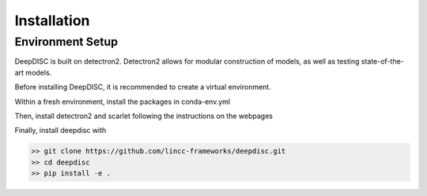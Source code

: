 
Installation
========================================================================================



Environment Setup
---------------------------

DeepDISC is built on detectron2.  Detectron2 allows for modular construction of models, as well as testing state-of-the-art models.

Before installing DeepDISC, it is recommended to create a virtual environment.  

Within a fresh environment, install the packages in conda-env.yml  

Then, install detectron2 and scarlet following the instructions on the webpages  


Finally, install deepdisc with  

.. code-block:: bash

    >> git clone https://github.com/lincc-frameworks/deepdisc.git
    >> cd deepdisc
    >> pip install -e .

